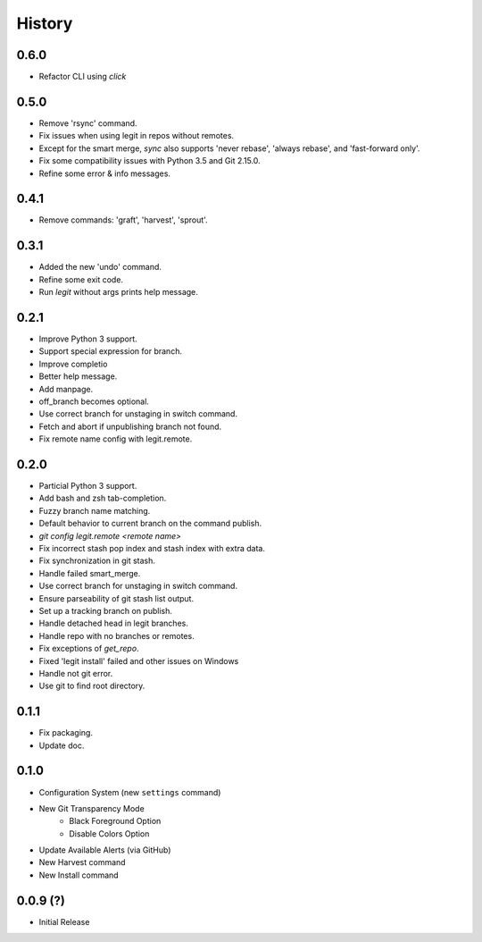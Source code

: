 History
-------

0.6.0
+++++

* Refactor CLI using `click`

0.5.0
+++++

* Remove 'rsync' command.
* Fix issues when using legit in repos without remotes.
* Except for the smart merge, `sync` also supports
  'never rebase', 'always rebase', and 'fast-forward only'.
* Fix some compatibility issues with Python 3.5 and Git 2.15.0.
* Refine some error & info messages.

0.4.1
+++++

* Remove commands: 'graft', 'harvest', 'sprout'.

0.3.1
+++++

* Added the new 'undo' command. 
* Refine some exit code.
* Run `legit` without args prints help message.

0.2.1
+++++

* Improve Python 3 support.
* Support special expression for branch.
* Improve completio
* Better help message.
* Add manpage.
* off_branch becomes optional.
* Use correct branch for unstaging in switch command.
* Fetch and abort if unpublishing branch not found.
* Fix remote name config with legit.remote.

0.2.0
+++++

* Particial Python 3 support.
* Add bash and zsh tab-completion.
* Fuzzy branch name matching.
* Default behavior to current branch on the command publish.
* `git config legit.remote <remote name>`
* Fix incorrect stash pop index and stash index with extra data.
* Fix synchronization in git stash.
* Handle failed smart_merge.
* Use correct branch for unstaging in switch command.
* Ensure parseability of git stash list output.
* Set up a tracking branch on publish.
* Handle detached head in legit branches.
* Handle repo with no branches or remotes.
* Fix exceptions of `get_repo`.
* Fixed 'legit install' failed and other issues on Windows
* Handle not git error.
* Use git to find root directory.

0.1.1
+++++

* Fix packaging.
* Update doc.

0.1.0
++++++

* Configuration System (new ``settings`` command)
* New Git Transparency Mode
    * Black Foreground Option
    * Disable Colors Option
* Update Available Alerts (via GitHub)
* New Harvest command
* New Install command


0.0.9 (?)
+++++++++

* Initial Release



